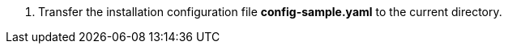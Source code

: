 // :ks_include_id: 66c1533ca6e84872b4cfbedc6db42824
. Transfer the installation configuration file **config-sample.yaml** to the current directory.